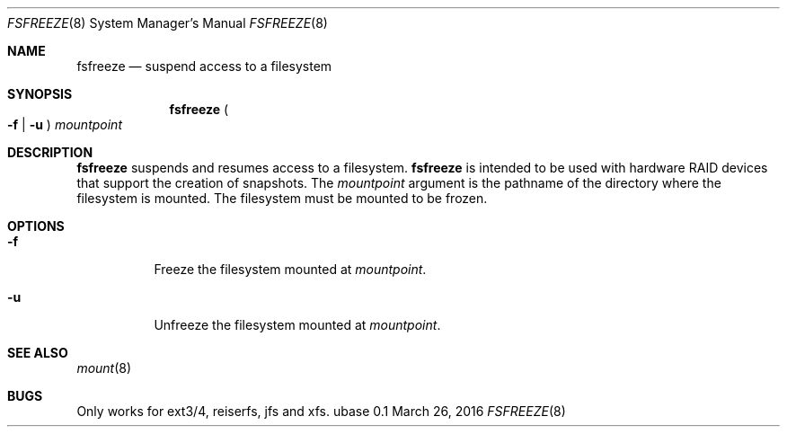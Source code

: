 .Dd March 26, 2016
.Dt FSFREEZE 8
.Os ubase 0.1
.Sh NAME
.Nm fsfreeze
.Nd suspend access to a filesystem
.Sh SYNOPSIS
.Nm
.Po Fl f | Fl u Pc
.Ar mountpoint
.Sh DESCRIPTION
.Nm
suspends and resumes access to a filesystem.
.Nm
is intended to be used with hardware RAID devices that support the creation
of snapshots.
The
.Ar mountpoint
argument is the pathname of the directory where the filesystem is mounted.
The filesystem must be mounted to be frozen.
.Sh OPTIONS
.Bl -tag -width Ds
.It Fl f
Freeze the filesystem mounted at
.Ar mountpoint .
.It Fl u
Unfreeze the filesystem mounted at
.Ar mountpoint .
.El
.Sh SEE ALSO
.Xr mount 8
.Sh BUGS
Only works for ext3/4, reiserfs, jfs and xfs.
